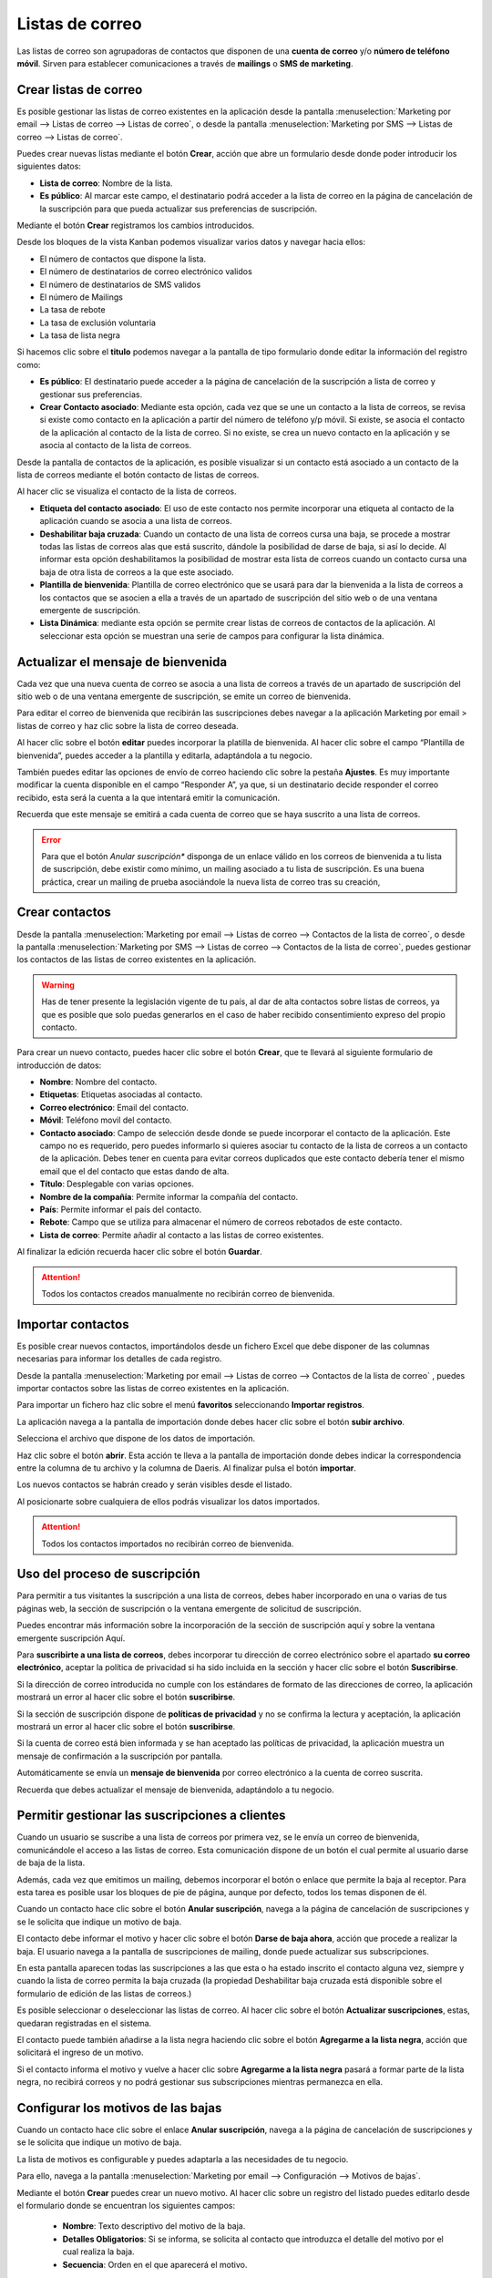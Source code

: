 =================
Listas de correo
=================

Las listas de correo son agrupadoras de contactos que disponen de una **cuenta de correo** y/o **número de teléfono móvil**.
Sirven para establecer comunicaciones a través de **mailings** o **SMS de marketing**.

Crear listas de correo
=======================

Es posible gestionar las listas de correo existentes en la aplicación
desde la pantalla :menuselection:`Marketing por email --> Listas de correo --> Listas de correo`,
o desde la pantalla :menuselection:`Marketing por SMS --> Listas de correo --> Listas de correo`.

.. image:: listas/lista01.png
   :align: center
   :alt: Crear listas de correo

Puedes crear nuevas listas mediante el botón **Crear**, acción que abre un formulario desde donde poder
introducir los siguientes datos:

-  **Lista de correo**: Nombre de la lista.
-  **Es público**: Al marcar este campo, el destinatario podrá acceder a la lista de correo en la página de cancelación de la suscripción para que pueda actualizar sus preferencias de suscripción.

.. image:: listas/lista02.png
   :align: center
   :alt: Crear listas de correo

Mediante el botón **Crear** registramos los cambios introducidos.

Desde los bloques de la vista Kanban podemos visualizar varios datos y navegar hacia ellos:

-  El número de contactos que dispone la lista.
-  El número de destinatarios de correo electrónico validos
-  El número de destinatarios de SMS validos
-  El número de Mailings
-  La tasa de rebote
-  La tasa de exclusión voluntaria
-  La tasa de lista negra

.. image:: listas/lista03.png
   :align: center
   :alt: Crear listas de correo

Si hacemos clic sobre el **titulo** podemos navegar a la pantalla de tipo formulario donde editar la información del
registro como:

-  **Es público**: El destinatario puede acceder a la página de cancelación de la suscripción a lista de correo y gestionar sus preferencias.

-  **Crear Contacto asociado**: Mediante esta opción, cada vez que se une un contacto a la lista de correos, se revisa si existe como contacto en la aplicación a partir del número de teléfono y/p móvil. Si existe, se asocia el contacto de la aplicación al contacto de la lista de correo. Si no existe, se crea un nuevo contacto en la aplicación y se asocia al contacto de la lista de correos.

Desde la pantalla de contactos de la aplicación, es posible visualizar si un contacto está asociado a un contacto de la lista de correos mediante el botón contacto de listas de correos.

Al hacer clic se visualiza el contacto de la lista de correos.

.. image:: listas/lista05.png
   :align: center
   :alt: Crear listas de correo

-  **Etiqueta del contacto asociado**: El uso de este contacto nos permite incorporar una etiqueta al contacto de la aplicación cuando se asocia a una lista de correos.
-  **Deshabilitar baja cruzada**: Cuando un contacto de una lista de correos cursa una baja, se procede a mostrar todas las listas de correos alas que está suscrito, dándole la posibilidad de darse de baja, si así lo decide. Al informar esta opción deshabilitamos la posibilidad de mostrar esta lista de correos cuando un contacto cursa una baja de otra lista de correos a la que este asociado.
-  **Plantilla de bienvenida**: Plantilla de correo electrónico que se usará para dar la bienvenida a la lista de correos a los contactos que se asocien a ella a través de un apartado de suscripción del sitio web o de una ventana emergente de suscripción.
-  **Lista Dinámica**: mediante esta opción se permite crear listas de correos de contactos de la aplicación. Al seleccionar esta opción se muestran una serie de campos para configurar la lista dinámica.

.. image:: listas/lista04.png
   :align: center
   :alt: Crear listas de correo

Actualizar el mensaje de bienvenida
=====================================

Cada vez que una nueva cuenta de correo se asocia a una lista de correos a través de un apartado de suscripción
del sitio web o de una ventana emergente de suscripción, se emite un correo de bienvenida.

.. image:: listas/mensaje01.png
   :align: center
   :alt: Actualizar el mensaje de bienvenida

Para editar el correo de bienvenida que recibirán las suscripciones debes navegar a la aplicación
Marketing por email > listas de correo y haz clic sobre la lista de correo deseada.

.. image:: listas/mensaje02.png
   :align: center
   :alt: Actualizar el mensaje de bienvenida

Al hacer clic sobre el botón **editar** puedes incorporar la platilla de bienvenida. Al hacer clic sobre el campo
“Plantilla de bienvenida”, puedes acceder a la plantilla y editarla, adaptándola a tu negocio.

.. image:: listas/mensaje03.png
   :align: center
   :alt: Actualizar el mensaje de bienvenida

También puedes editar las opciones de envío de correo haciendo clic sobre la pestaña **Ajustes**.
Es muy importante modificar la cuenta disponible en el campo “Responder A”, ya que, si un destinatario decide
responder el correo recibido, esta será la cuenta a la que intentará emitir la comunicación.

.. image:: listas/mensaje04.png
   :align: center
   :alt: Actualizar el mensaje de bienvenida

Recuerda que este mensaje se emitirá a cada cuenta de correo que se haya suscrito a una lista de correos.

.. error::
   Para que el botón *Anular suscripción** disponga de un enlace válido en los correos de bienvenida a tu lista de suscripción, debe existir como mínimo, un mailing asociado a tu lista de suscripción. Es una buena práctica, crear un mailing de prueba asociándole la nueva lista de correo tras su creación,

Crear contactos
=======================

Desde la pantalla :menuselection:`Marketing por email --> Listas de correo --> Contactos de la lista de correo`,
o desde la pantalla :menuselection:`Marketing por SMS --> Listas de correo --> Contactos de la lista de correo`,
puedes gestionar los contactos de las listas de correo existentes en la aplicación.

.. image:: listas/contacto01.png
   :align: center
   :alt: Crear contactos

.. warning::
    Has de tener presente la legislación vigente de tu país, al dar de alta contactos sobre listas de correos, ya que
    es posible que solo puedas generarlos en el caso de haber recibido consentimiento expreso del propio contacto.

Para crear un nuevo contacto, puedes hacer clic sobre el botón **Crear**, que te llevará al siguiente formulario
de introducción de datos:

.. image:: listas/contacto02.png
   :align: center
   :alt: Crear contactos

-  **Nombre**: Nombre del contacto.
-  **Etiquetas**: Etiquetas asociadas al contacto.
-  **Correo electrónico**: Email del contacto.
-  **Móvil**: Teléfono movil del contacto.
-  **Contacto asociado**: Campo de selección desde donde se puede incorporar el contacto de la aplicación. Este campo no es requerido, pero puedes informarlo si quieres asociar tu contacto de la lista de correos a un contacto de la aplicación. Debes tener en cuenta para evitar correos duplicados que este contacto debería tener el mismo email que el del contacto que estas dando de alta.
-  **Título**: Desplegable con varias opciones.
-  **Nombre de la compañía**: Permite informar la compañía del contacto.
-  **País**: Permite informar el país del contacto.
-  **Rebote**: Campo que se utiliza para almacenar el número de correos rebotados de este contacto.
-  **Lista de correo**: Permite añadir al contacto a las listas de correo existentes.

Al finalizar la edición recuerda hacer clic sobre el botón **Guardar**.

.. attention::
    Todos los contactos creados manualmente no recibirán correo de bienvenida.

Importar contactos
=======================

Es posible crear nuevos contactos, importándolos desde un fichero Excel que debe disponer de las columnas
necesarias para informar los detalles de cada registro.

.. image:: listas/contacto03.png
   :align: center
   :alt: Importar contactos

Desde la pantalla :menuselection:`Marketing por email --> Listas de correo --> Contactos de la lista de correo`
, puedes importar contactos sobre las listas de correo existentes en la aplicación.

Para importar un fichero haz clic sobre el menú **favoritos** seleccionando **Importar registros**.

.. image:: listas/contacto04.png
   :align: center
   :alt: Importar contactos

La aplicación navega a la pantalla de importación donde debes hacer clic sobre el botón **subir archivo**.

.. image:: listas/contacto05.png
   :align: center
   :alt: Importar contactos

Selecciona el archivo que dispone de los datos de importación.

Haz clic sobre el botón **abrir**. Esta acción te lleva a la pantalla de importación donde debes indicar la
correspondencia entre la columna de tu archivo y la columna de Daeris.
Al finalizar pulsa el botón **importar**.

.. image:: listas/contacto06.png
   :align: center
   :alt: Importar contactos

Los nuevos contactos se habrán creado y serán visibles desde el listado.

.. image:: listas/contacto07.png
   :align: center
   :alt: Importar contactos

Al posicionarte sobre cualquiera de ellos podrás visualizar los datos importados.

.. image:: listas/contacto08.png
   :align: center
   :alt: Importar contactos

.. attention::
    Todos los contactos importados no recibirán correo de bienvenida.

Uso del proceso de suscripción
=====================================

Para permitir a tus visitantes la suscripción a una lista de correos, debes haber incorporado en una o varias de
tus páginas web, la sección de suscripción o la ventana emergente de solicitud de suscripción.

Puedes encontrar más información sobre la incorporación de la sección de suscripción aquí y sobre la ventana emergente suscripción Aquí.

.. seealso::
   * :doc:`../../marketing/marketing_por_correo/captacion`

Para **suscribirte a una lista de correos**, debes incorporar tu dirección de correo electrónico sobre el apartado
**su correo electrónico**, aceptar la política de privacidad si ha sido incluida en la sección y hacer clic sobre
el botón **Suscribirse**.

.. image:: listas/suscribirse01.png
   :align: center
   :alt: Uso del proceso de suscripción

Si la dirección de correo introducida no cumple con los estándares de formato de las direcciones de correo,
la aplicación mostrará un error al hacer clic sobre el botón **suscribirse**.

.. image:: listas/suscribirse02.png
   :align: center
   :alt: Uso del proceso de suscripción

Si la sección de suscripción dispone de **políticas de privacidad** y no se confirma la lectura y aceptación,
la aplicación mostrará un error al hacer clic sobre el botón **suscribirse**.

.. image:: listas/suscribirse03.png
   :align: center
   :alt: Uso del proceso de suscripción

Si la cuenta de correo está bien informada y se han aceptado las políticas de privacidad, la aplicación muestra
un mensaje de confirmación a la suscripción por pantalla.

.. image:: listas/suscribirse04.png
   :align: center
   :alt: Uso del proceso de suscripción

Automáticamente se envía un **mensaje de bienvenida** por correo electrónico a la cuenta de correo suscrita.

.. image:: listas/suscribirse05.png
   :align: center
   :alt: Uso del proceso de suscripción

Recuerda que debes actualizar el mensaje de bienvenida, adaptándolo a tu negocio.

.. seealso::
   * :doc:`../../marketing/marketing_por_correo/listas`


Permitir gestionar las suscripciones a clientes
==================================================

Cuando un usuario se suscribe a una lista de correos por primera vez, se le envía un correo de bienvenida,
comunicándole el acceso a las listas de correo. Esta comunicación dispone de un botón el cual permite al
usuario darse de baja de la lista.

.. image:: listas/gestionar01.png
   :align: center
   :alt: Permitir gestionar las suscripciones a clientes

Además, cada vez que emitimos un mailing, debemos incorporar el botón o enlace que permite la baja al receptor.
Para esta tarea es posible usar los bloques de pie de página, aunque por defecto, todos los temas disponen de él.

.. image:: listas/gestionar02.png
   :align: center
   :alt: Permitir gestionar las suscripciones a clientes

Cuando un contacto hace clic sobre el botón **Anular suscripción**, navega a la página de cancelación de
suscripciones y se le solicita que indique un motivo de baja.

.. image:: listas/gestionar03.png
   :align: center
   :alt: Permitir gestionar las suscripciones a clientes

El contacto debe informar el motivo y hacer clic sobre el botón **Darse de baja ahora**, acción que procede a
realizar la baja. El usuario navega a la pantalla de suscripciones de mailing, donde puede actualizar
sus subscripciones.

.. image:: listas/gestionar04.png
   :align: center
   :alt: Permitir gestionar las suscripciones a clientes

En esta pantalla aparecen todas las suscripciones a las que esta o ha estado inscrito el contacto alguna vez,
siempre y cuando la lista de correo permita la baja cruzada (la propiedad Deshabilitar baja cruzada está
disponible sobre el formulario de edición de las listas de correos.)

Es posible seleccionar o deseleccionar las listas de correo. Al hacer clic sobre el botón
**Actualizar suscripciones**, estas, quedaran registradas en el sistema.

.. image:: listas/gestionar05.png
   :align: center
   :alt: Permitir gestionar las suscripciones a clientes

El contacto puede también añadirse a la lista negra haciendo clic sobre el botón **Agregarme a la lista negra**,
acción que solicitará el ingreso de un motivo.

Si el contacto informa el motivo y vuelve a hacer clic sobre **Agregarme a la lista negra** pasará a formar
parte de la lista negra, no recibirá correos y no podrá gestionar sus subscripciones mientras permanezca en ella.

.. image:: listas/gestionar06.png
   :align: center
   :alt: Permitir gestionar las suscripciones a clientes


Configurar los motivos de las bajas
==================================================

Cuando un contacto hace clic sobre el enlace **Anular suscripción**, navega a la página de cancelación de
suscripciones y se le solicita que indique un motivo de baja.

.. image:: listas/gestionar03.png
   :align: center
   :alt: Configurar los motivos de las bajas

La lista de motivos es configurable y puedes adaptarla a las necesidades de tu negocio.

Para ello, navega a la pantalla :menuselection:`Marketing por email --> Configuración --> Motivos de bajas`.

.. image:: listas/bajas01.png
   :align: center
   :alt: Configurar los motivos de las bajas

Mediante el botón **Crear** puedes crear un nuevo motivo. Al hacer clic sobre un registro del listado puedes
editarlo desde el formulario donde se encuentran los siguientes campos:

   - **Nombre**: Texto descriptivo del motivo de la baja.
   - **Detalles Obligatorios**: Si se informa, se solicita al contacto que introduzca el detalle del motivo por el cual realiza la baja.
   - **Secuencia**: Orden en el que aparecerá el motivo.

.. image:: listas/bajas02.png
   :align: center
   :alt: Configurar los motivos de las bajas

Consultar el registro a las listas de correo
==================================================

Daeris permite consultar los datos de las acciones de registro, bajas y actualizaciones que se realizan sobre las listas de correos.

Para ello, navega a la pantalla :menuselection:`Marketing por email --> Registro`. Sobre el listado es posible ver
cada una de las acciones realizadas.

.. image:: listas/registro01.png
   :align: center
   :alt: Consultar el registro a las listas de correo

Al hacer clic sobre un registro del listado, accedemos a su detalle donde podemos obtener información
complementaria de la acción realizada.

.. image:: listas/registro02.png
   :align: center
   :alt: Consultar el registro a las listas de correo

.. important::
   Las bajas de listas realizadas desde enlaces de SMS **DETENER SMS**, no se incorporan sobre el registro.